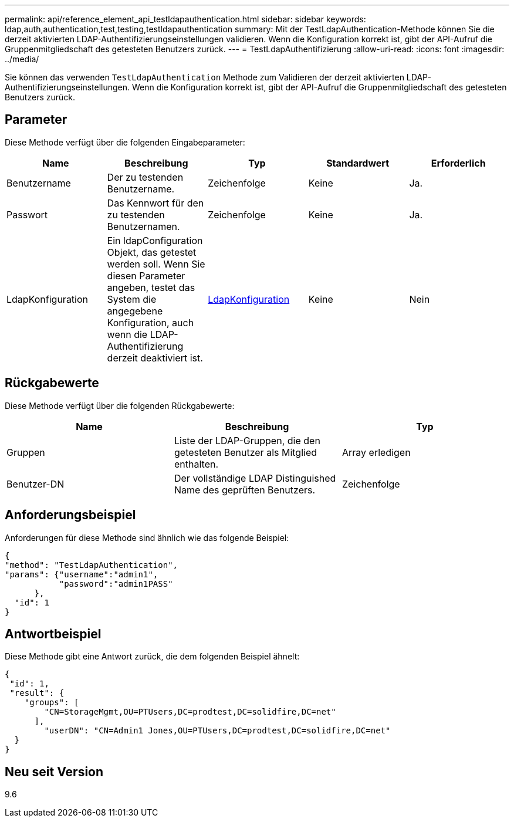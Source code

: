 ---
permalink: api/reference_element_api_testldapauthentication.html 
sidebar: sidebar 
keywords: ldap,auth,authentication,test,testing,testldapauthentication 
summary: Mit der TestLdapAuthentication-Methode können Sie die derzeit aktivierten LDAP-Authentifizierungseinstellungen validieren. Wenn die Konfiguration korrekt ist, gibt der API-Aufruf die Gruppenmitgliedschaft des getesteten Benutzers zurück. 
---
= TestLdapAuthentifizierung
:allow-uri-read: 
:icons: font
:imagesdir: ../media/


[role="lead"]
Sie können das verwenden `TestLdapAuthentication` Methode zum Validieren der derzeit aktivierten LDAP-Authentifizierungseinstellungen. Wenn die Konfiguration korrekt ist, gibt der API-Aufruf die Gruppenmitgliedschaft des getesteten Benutzers zurück.



== Parameter

Diese Methode verfügt über die folgenden Eingabeparameter:

|===
| Name | Beschreibung | Typ | Standardwert | Erforderlich 


 a| 
Benutzername
 a| 
Der zu testenden Benutzername.
 a| 
Zeichenfolge
 a| 
Keine
 a| 
Ja.



 a| 
Passwort
 a| 
Das Kennwort für den zu testenden Benutzernamen.
 a| 
Zeichenfolge
 a| 
Keine
 a| 
Ja.



 a| 
LdapKonfiguration
 a| 
Ein ldapConfiguration Objekt, das getestet werden soll. Wenn Sie diesen Parameter angeben, testet das System die angegebene Konfiguration, auch wenn die LDAP-Authentifizierung derzeit deaktiviert ist.
 a| 
xref:reference_element_api_ldapconfiguration.adoc[LdapKonfiguration]
 a| 
Keine
 a| 
Nein

|===


== Rückgabewerte

Diese Methode verfügt über die folgenden Rückgabewerte:

|===
| Name | Beschreibung | Typ 


 a| 
Gruppen
 a| 
Liste der LDAP-Gruppen, die den getesteten Benutzer als Mitglied enthalten.
 a| 
Array erledigen



 a| 
Benutzer-DN
 a| 
Der vollständige LDAP Distinguished Name des geprüften Benutzers.
 a| 
Zeichenfolge

|===


== Anforderungsbeispiel

Anforderungen für diese Methode sind ähnlich wie das folgende Beispiel:

[listing]
----
{
"method": "TestLdapAuthentication",
"params": {"username":"admin1",
           "password":"admin1PASS"
      },
  "id": 1
}
----


== Antwortbeispiel

Diese Methode gibt eine Antwort zurück, die dem folgenden Beispiel ähnelt:

[listing]
----
{
 "id": 1,
 "result": {
    "groups": [
        "CN=StorageMgmt,OU=PTUsers,DC=prodtest,DC=solidfire,DC=net"
      ],
        "userDN": "CN=Admin1 Jones,OU=PTUsers,DC=prodtest,DC=solidfire,DC=net"
  }
}
----


== Neu seit Version

9.6
